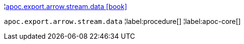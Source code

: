 ¦xref::overview/apoc.export.arrow.stream/apoc.export.arrow.stream.data.adoc[apoc.export.arrow.stream.data icon:book[]] +

`apoc.export.arrow.stream.data`
¦label:procedure[]
¦label:apoc-core[]
